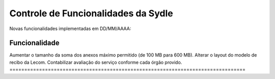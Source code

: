 Controle de Funcionalidades da Sydle
=====================================

Novas funcionalidades implementadas em DD/MM/AAAA:

================================================================================ 
Funcionalidade			                                                           
================================================================================
Aumentar o tamanho da soma dos anexos máximo permitido (de 100 MB para 600 MB).      
Alterar o layout  do modelo de recibo da Lecom.     
Contabilizar avaliação do serviço conforme cada órgão provido.    	  
================================================================================


